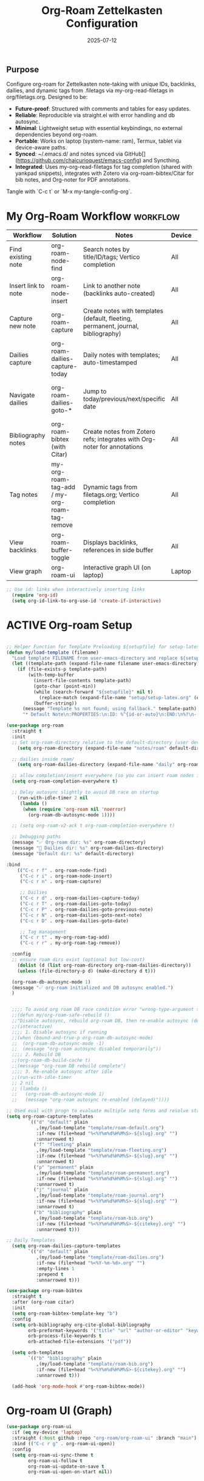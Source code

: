 # SETUPFILE: /wspace/org/setup/setup-latex.org
#+TITLE: Org-Roam Zettelkasten Configuration
#+TODO: ACTIVE | CANCELLED
#+STARTUP: indent
#+PROPERTY: header-args:emacs-lisp :tangle yes
#+DATE: 2025-07-12
#+CREATED: %U
#+LAST_MODIFIED: [2025-08-10 Sun 16:50]

** Purpose
Configure org-roam for Zettelkasten note-taking with unique IDs, backlinks, dailies, and dynamic tags from .filetags via my-org-read-filetags in org/filetags.org. Designed to be:
- **Future-proof**: Structured with comments and tables for easy updates.
- **Reliable**: Reproducible via straight.el with error handling and db autosync.
- **Minimal**: Lightweight setup with essential keybindings, no external dependencies beyond org-roam.
- **Portable**: Works on laptop (system-name: ram), Termux, tablet via device-aware paths.
- **Synced**: ~/.emacs.d/ and notes synced via GitHub[](https://github.com/chaicurioquest/emacs-config) and Syncthing.
- **Integrated**: Uses my-org-read-filetags for tag completion (shared with yankpad snippets), integrates with Zotero via org-roam-bibtex/Citar for bib notes, and Org-noter for PDF annotations.

Tangle with `C-c t` or `M-x my-tangle-config-org`.

* My Org-Roam Workflow                                             :workflow:
| Workflow              | Solution                             | Notes                                                         | Device   | Keybindings                                       |
|-----------------------|--------------------------------------|---------------------------------------------------------------|----------|-------------------------------------------------  |
| Find existing note    | org-roam-node-find                   | Search notes by title/ID/tags; Vertico completion             | All      | C-c r f                                           |
| Insert link to note   | org-roam-node-insert                 | Link to another note (backlinks auto-created)                 | All      | C-c r i                                           |
| Capture new note      | org-roam-capture                     | Create notes with templates (default, fleeting, permanent, journal, bibliography) | All | C-c r n                            |
| Dailies capture       | org-roam-dailies-capture-today       | Daily notes with templates; auto-timestamped                  | All      | C-c r d                                           |
| Navigate dailies      | org-roam-dailies-goto-*              | Jump to today/previous/next/specific date                     | All      | C-c r T (today), P (previous), N (next), D (date) |
| Bibliography notes    | org-roam-bibtex (with Citar)         | Create notes from Zotero refs; integrates with Org-noter for annotations | All   | C-c r c (via Citar open/create)           |
| Tag notes             | my-org-roam-tag-add / my-org-roam-tag-remove | Dynamic tags from filetags.org; Vertico completion    | All      | C-c r t (add), r (remove)                         |
| View backlinks        | org-roam-buffer-toggle               | Displays backlinks, references in side buffer                 | All      | C-c r b                                           |
| View graph            | org-roam-ui                          | Interactive graph UI (on laptop)                              | Laptop   | C-c r g                                           |  

#+BEGIN_SRC emacs-lisp
;; Use id: links when interactively inserting links
  (require 'org-id)
  (setq org-id-link-to-org-use-id 'create-if-interactive) 
#+END_SRC

* ACTIVE Org-roam Setup
#+BEGIN_SRC emacs-lisp

;; Helper Function for Template Preloading ${setupfile} for setup-latex file path in template
(defun my/load-template (filename)
  "Load template FILENAME from user-emacs-directory and replace ${setupfile} with absolute repo path."
  (let ((template-path (expand-file-name filename user-emacs-directory)))
    (if (file-exists-p template-path)
        (with-temp-buffer
          (insert-file-contents template-path)
          (goto-char (point-min))
          (while (search-forward "${setupfile}" nil t)
            (replace-match (expand-file-name "setup/setup-latex.org" (expand-file-name "" default-directory)) t t))
          (buffer-string))
      (message "Template %s not found; using fallback." template-path)
      "* Default Note\n:PROPERTIES:\n:ID: %^{id-or-auto}\n:END:\n%?\n- %U")))

(use-package org-roam
  :straight t
  :init
  ;; Set org-roam-directory relative to the default-directory (user device-aware)
    (setq org-roam-directory (expand-file-name "notes/roam" default-directory))
   
  ;; dailies inside roam/
    (setq org-roam-dailies-directory (expand-file-name "daily" org-roam-directory))

  ;; allow completion/insert everywhere (so you can insert roam nodes in top-level notes)
  (setq org-roam-completion-everywhere t)

  ;; Delay autosync slightly to avoid DB race on startup
    (run-with-idle-timer 2 nil
     (lambda ()
      (when (require 'org-roam nil 'noerror)
        (org-roam-db-autosync-mode 1))))

  ;; (setq org-roam-v2-ack t org-roam-completion-everywhere t)

  ;; Debugging paths
  (message "✅ Org-roam dir: %s" org-roam-directory)
  (message "📅 Dailies dir: %s" org-roam-dailies-directory)
  (message "Default dir: %s" default-directory)

:bind
    (("C-c r f" . org-roam-node-find)
     ("C-c r i" . org-roam-node-insert)
     ("C-c r n" . org-roam-capture)

     ;; Dailies
     ("C-c r d" . org-roam-dailies-capture-today)
     ("C-c r T" . org-roam-dailies-goto-today)
     ("C-c r P" . org-roam-dailies-goto-previous-note)
     ("C-c r N" . org-roam-dailies-goto-next-note)
     ("C-c r D" . org-roam-dailies-goto-date)

     ;; Tag management
     ("C-c r t" . my-org-roam-tag-add)
     ("C-c r r" . my-org-roam-tag-remove))

  :config
  ;; ensure roam dirs exist (optional but low-cost)
    (dolist (d (list org-roam-directory org-roam-dailies-directory))
    (unless (file-directory-p d) (make-directory d t)))

  (org-roam-db-autosync-mode 1)
  (message "✅ org-roam initialized and DB autosync enabled.")
  )

 
  ;;;; To avoid org roam DB race condition error "wrong-type-argument sqlitep nil"
  ;;(defun my/org-roam-safe-rebuild ()
  ;;"Disable autosync, rebuild org-roam DB, then re-enable autosync (delayed)."
  ;;(interactive)
  ;;;; 1. Disable autosync if running
  ;;(when (bound-and-true-p org-roam-db-autosync-mode)
  ;;  (org-roam-db-autosync-mode -1)
  ;;  (message "org-roam autosync disabled temporarily"))
  ;;;; 2. Rebuild DB
  ;;(org-roam-db-build-cache t)
  ;;(message "org-roam DB rebuild complete")
  ;;;; 3. Re-enable autosync after idle
  ;;(run-with-idle-timer
  ;; 2 nil
  ;; (lambda ()
  ;;   (org-roam-db-autosync-mode 1)
  ;;   (message "org-roam autosync re-enabled (delayed)"))))

;; Used eval with progn to evaluate multiple setq forms and resolve stringp error by ensuring paths are strings
(setq org-roam-capture-templates
        `(("d" "default" plain
           ,(my/load-template "template/roam-default.org")
           :if-new (file+head "%<%Y%m%d%H%M%S>-${slug}.org" "")
           :unnarrowed t)
          ("f" "fleeting" plain
           ,(my/load-template "template/roam-fleeting.org")
           :if-new (file+head "%<%Y%m%d%H%M%S>-${slug}.org" "")
           :unnarrowed t)
          ("p" "permanent" plain
           ,(my/load-template "template/roam-permanent.org")
           :if-new (file+head "%<%Y%m%d%H%M%S>-${slug}.org" "")
           :unnarrowed t)
          ("j" "journal" plain
           ,(my/load-template "template/roam-journal.org")
           :if-new (file+head "%<%Y%m%d%H%M%S>-${slug}.org" "")
           :unnarrowed t)
          ("b" "bibliography" plain
           ,(my/load-template "template/roam-bib.org")
           :if-new (file+head "%<%Y%m%d%H%M%S>-${citekey}.org" "")
           :unnarrowed t)))

;; Daily Templates
  (setq org-roam-dailies-capture-templates
        `(("d" "default" plain
           ,(my/load-template "template/roam-dailies.org")
           :if-new (file+head "%<%Y-%m-%d>.org" "")
           :empty-lines 1
           :prepend t
           :unnarrowed t)))
#+END_SRC

#+BEGIN_SRC emacs-lisp
(use-package org-roam-bibtex
  :straight t
  :after (org-roam citar)
  :init
  (setq org-roam-bibtex-template-key "b")
  :config
  (setq orb-bibliography org-cite-global-bibliography
        orb-preformat-keywords '("title" "url" "author-or-editor" "keywords" "year" "doi" "journal")
        orb-process-file-keywords t
        orb-attached-file-extensions '("pdf"))

  (setq orb-templates
        `(("b" "bibliography" plain
           ,(my/load-template "template/roam-bib.org")
           :if-new (file+head "%<%Y%m%d%H%M%S>-${citekey}.org" "")
           :unnarrowed t)))

  (add-hook 'org-mode-hook #'org-roam-bibtex-mode))
#+END_SRC

* Org-roam UI (Graph)
#+BEGIN_SRC emacs-lisp
(use-package org-roam-ui
  :if (eq my-device 'laptop)
  :straight (:host github :repo "org-roam/org-roam-ui" :branch "main")
  :bind (("C-c r g" . org-roam-ui-open))
  :config
  (setq org-roam-ui-sync-theme t
        org-roam-ui-follow t
        org-roam-ui-update-on-save t
        org-roam-ui-open-on-start nil))
#+END_SRC

* Helper: Add Tag via Filetags Completion
#+BEGIN_SRC emacs-lisp
(defun my-org-roam-tag-add ()
  "Add a tag to the current org-roam node with completion."
  (interactive)
  (let* ((all-tags (my-org-read-filetags))
         (completion-function
          (if (and (eq my-device 'laptop) (fboundp 'ivy-completing-read))
              (lambda (prompt coll) (ivy-completing-read prompt coll nil t))
            'completing-read))
         (selected-tag (funcall completion-function "Select tag: " all-tags)))
    (when selected-tag
      (org-roam-tag-add (list selected-tag)))))
#+END_SRC

#+BEGIN_SRC emacs-lisp
(defun my-org-roam-tag-remove ()
  "Remove a tag from the current org-roam node with completion."
  (interactive)
  (let* ((current-tags (org-roam-node-tags (org-roam-node-at-point)))
         (completion-function
          (if (and (eq my-device 'laptop) (fboundp 'ivy-completing-read))
              (lambda (prompt coll) (ivy-completing-read prompt coll nil t))
            'completing-read))
         (selected-tag (funcall completion-function "Remove tag: " current-tags)))
    (when selected-tag
      (org-roam-tag-remove (list selected-tag)))))
#+END_SRC
